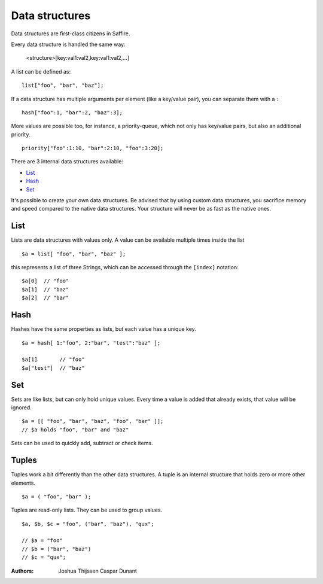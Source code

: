 ###############
Data structures
###############


Data structures are first-class citizens in Saffire. 

Every data structure is handled the same way:

	<structure>[key:val1:val2,key:val1:val2,...]

A list can be defined as:

::

	list["foo", "bar", "baz"];

If a data structure has multiple arguments per element (like a key/value pair), you can separate them with a ``:``

::

	hash["foo":1, "bar":2, "baz":3];

More values are possible too, for instance, a priority-queue, which not only has key/value pairs, but also an additional
priority.

::

	priority["foo":1:10, "bar":2:10, "foo":3:20];


There are 3 internal data structures available:

- `List`_
- `Hash`_
- `Set`_

It's possible to create your own data structures. Be advised that by using custom data structures, you sacrifice
memory and speed compared to the native data structures. Your structure will never be as fast as the native ones.



List
----
Lists are data structures with values only. A value can be available multiple times inside the list 

::

	$a = list[ "foo", "bar", "baz" ];

this represents a list of three Strings, which can be accessed through the ``[index]`` notation:

::

	$a[0]  // "foo"
	$a[1]  // "baz"
	$a[2]  // "bar"



Hash
----
Hashes have the same properties as lists, but each value has a unique key.


::

	$a = hash[ 1:"foo", 2:"bar", "test":"baz" ];

	$a[1]       // "foo"
	$a["test"]  // "baz"



Set
---
Sets are like lists, but can only hold unique values. Every time a value is added that already exists, that value will
be ignored.


::

	$a = [[ "foo", "bar", "baz", "foo", "bar" ]];
	// $a holds "foo", "bar" and "baz"

Sets can be used to quickly add, subtract or check items.



Tuples
------
Tuples work a bit differently than the other data structures. A tuple is an internal structure that holds zero or more
other elements.

::

	$a = ( "foo", "bar" );

Tuples are read-only lists. They can be used to group values.

::

	$a, $b, $c = "foo", ("bar", "baz"), "qux";

	// $a = "foo"
	// $b = ("bar", "baz")
	// $c = "qux";



:Authors:
   Joshua Thijssen
   Caspar Dunant
